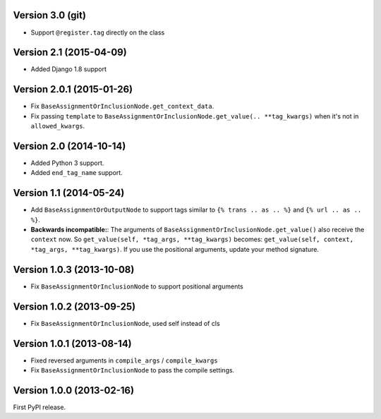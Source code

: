 
Version 3.0 (git)
-----------------

* Support ``@register.tag`` directly on the class


Version 2.1 (2015-04-09)
------------------------

* Added Django 1.8 support


Version 2.0.1 (2015-01-26)
--------------------------

* Fix ``BaseAssignmentOrInclusionNode.get_context_data``.
* Fix passing ``template`` to ``BaseAssignmentOrInclusionNode.get_value(.. **tag_kwargs)`` when it's not in ``allowed_kwargs``.


Version 2.0 (2014-10-14)
------------------------

* Added Python 3 support.
* Added ``end_tag_name`` support.


Version 1.1 (2014-05-24)
------------------------

* Add ``BaseAssignmentOrOutputNode`` to support tags similar to ``{% trans .. as .. %}`` and ``{% url .. as .. %}``.
* **Backwards incompatible:**: The arguments of ``BaseAssignmentOrInclusionNode.get_value()`` also receive the ``context`` now.
  So ``get_value(self, *tag_args, **tag_kwargs)`` becomes: ``get_value(self, context, *tag_args, **tag_kwargs)``.
  If you use the positional arguments, update your method signature.


Version 1.0.3 (2013-10-08)
--------------------------

* Fix ``BaseAssignmentOrInclusionNode`` to support positional arguments


Version 1.0.2 (2013-09-25)
--------------------------

* Fix ``BaseAssignmentOrInclusionNode``, used self instead of cls


Version 1.0.1 (2013-08-14)
--------------------------

* Fixed reversed arguments in ``compile_args`` / ``compile_kwargs``
* Fix ``BaseAssignmentOrInclusionNode`` to pass the compile settings.


Version 1.0.0 (2013-02-16)
--------------------------

First PyPI release.
